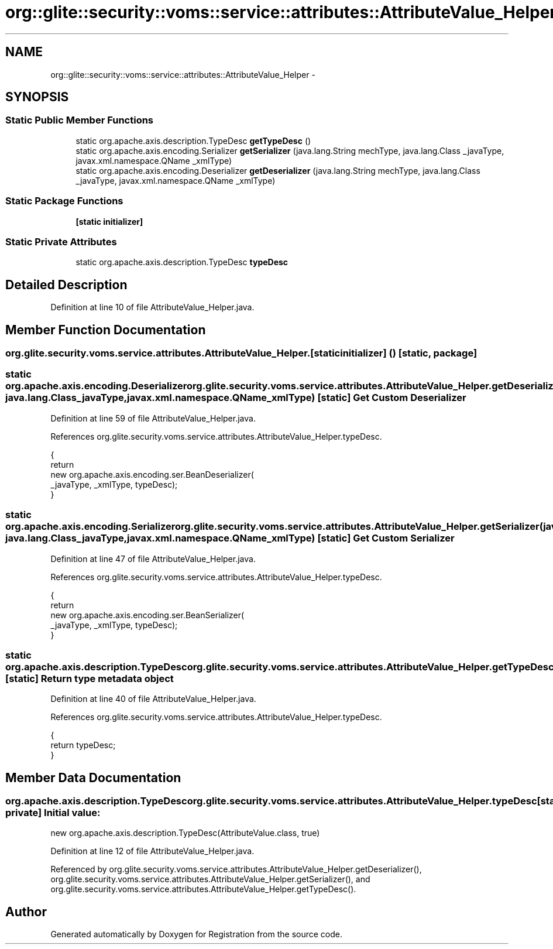 .TH "org::glite::security::voms::service::attributes::AttributeValue_Helper" 3 "Wed Jul 13 2011" "Version 4" "Registration" \" -*- nroff -*-
.ad l
.nh
.SH NAME
org::glite::security::voms::service::attributes::AttributeValue_Helper \- 
.SH SYNOPSIS
.br
.PP
.SS "Static Public Member Functions"

.in +1c
.ti -1c
.RI "static org.apache.axis.description.TypeDesc \fBgetTypeDesc\fP ()"
.br
.ti -1c
.RI "static org.apache.axis.encoding.Serializer \fBgetSerializer\fP (java.lang.String mechType, java.lang.Class _javaType, javax.xml.namespace.QName _xmlType)"
.br
.ti -1c
.RI "static org.apache.axis.encoding.Deserializer \fBgetDeserializer\fP (java.lang.String mechType, java.lang.Class _javaType, javax.xml.namespace.QName _xmlType)"
.br
.in -1c
.SS "Static Package Functions"

.in +1c
.ti -1c
.RI "\fB[static initializer]\fP"
.br
.in -1c
.SS "Static Private Attributes"

.in +1c
.ti -1c
.RI "static org.apache.axis.description.TypeDesc \fBtypeDesc\fP"
.br
.in -1c
.SH "Detailed Description"
.PP 
Definition at line 10 of file AttributeValue_Helper.java.
.SH "Member Function Documentation"
.PP 
.SS "org.glite.security.voms.service.attributes.AttributeValue_Helper.[static initializer] ()\fC [static, package]\fP"
.SS "static org.apache.axis.encoding.Deserializer org.glite.security.voms.service.attributes.AttributeValue_Helper.getDeserializer (java.lang.StringmechType, java.lang.Class_javaType, javax.xml.namespace.QName_xmlType)\fC [static]\fP"Get Custom Deserializer 
.PP
Definition at line 59 of file AttributeValue_Helper.java.
.PP
References org.glite.security.voms.service.attributes.AttributeValue_Helper.typeDesc.
.PP
.nf
                                               {
        return 
          new  org.apache.axis.encoding.ser.BeanDeserializer(
            _javaType, _xmlType, typeDesc);
    }
.fi
.SS "static org.apache.axis.encoding.Serializer org.glite.security.voms.service.attributes.AttributeValue_Helper.getSerializer (java.lang.StringmechType, java.lang.Class_javaType, javax.xml.namespace.QName_xmlType)\fC [static]\fP"Get Custom Serializer 
.PP
Definition at line 47 of file AttributeValue_Helper.java.
.PP
References org.glite.security.voms.service.attributes.AttributeValue_Helper.typeDesc.
.PP
.nf
                                               {
        return 
          new  org.apache.axis.encoding.ser.BeanSerializer(
            _javaType, _xmlType, typeDesc);
    }
.fi
.SS "static org.apache.axis.description.TypeDesc org.glite.security.voms.service.attributes.AttributeValue_Helper.getTypeDesc ()\fC [static]\fP"Return type metadata object 
.PP
Definition at line 40 of file AttributeValue_Helper.java.
.PP
References org.glite.security.voms.service.attributes.AttributeValue_Helper.typeDesc.
.PP
.nf
                                                                     {
        return typeDesc;
    }
.fi
.SH "Member Data Documentation"
.PP 
.SS "org.apache.axis.description.TypeDesc \fBorg.glite.security.voms.service.attributes.AttributeValue_Helper.typeDesc\fP\fC [static, private]\fP"\fBInitial value:\fP
.PP
.nf

        new org.apache.axis.description.TypeDesc(AttributeValue.class, true)
.fi
.PP
Definition at line 12 of file AttributeValue_Helper.java.
.PP
Referenced by org.glite.security.voms.service.attributes.AttributeValue_Helper.getDeserializer(), org.glite.security.voms.service.attributes.AttributeValue_Helper.getSerializer(), and org.glite.security.voms.service.attributes.AttributeValue_Helper.getTypeDesc().

.SH "Author"
.PP 
Generated automatically by Doxygen for Registration from the source code.
